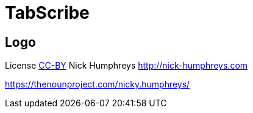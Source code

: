 = TabScribe

== Logo

License https://creativecommons.org/licenses/by/4.0/[CC-BY] Nick Humphreys http://nick-humphreys.com 

https://thenounproject.com/nicky.humphreys/

